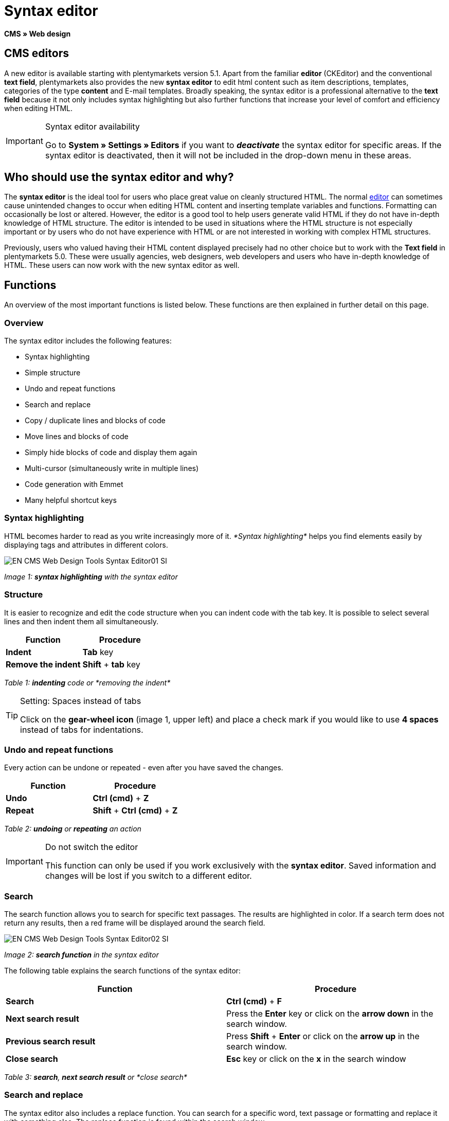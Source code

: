 = Syntax editor
:lang: en
// include::{includedir}/_header.adoc[]
:position: 20

*CMS » Web design*

== CMS editors

A new editor is available starting with plentymarkets version 5.1. Apart from the familiar *editor* (CKEditor) and the conventional *text field*, plentymarkets also provides the new *syntax editor* to edit html content such as item descriptions, templates, categories of the type *content* and E-mail templates. Broadly speaking, the syntax editor is a professional alternative to the *text field* because it not only includes syntax highlighting but also further functions that increase your level of comfort and efficiency when editing HTML.

[IMPORTANT]
.Syntax editor availability
====
Go to *System » Settings » Editors* if you want to *__deactivate__* the syntax editor for specific areas. If the syntax editor is deactivated, then it will not be included in the drop-down menu in these areas.
====

== Who should use the syntax editor and why?

The *syntax editor* is the ideal tool for users who place great value on cleanly structured HTML. The normal <<omni-channel/online-store/cms#web-design-tools-editor, editor>> can sometimes cause unintended changes to occur when editing HTML content and inserting template variables and functions. Formatting can occasionally be lost or altered. However, the editor is a good tool to help users generate valid HTML if they do not have in-depth knowledge of HTML structure. The editor is intended to be used in situations where the HTML structure is not especially important or by users who do not have experience with HTML or are not interested in working with complex HTML structures.

Previously, users who valued having their HTML content displayed precisely had no other choice but to work with the *Text field* in plentymarkets 5.0. These were usually agencies, web designers, web developers and users who have in-depth knowledge of HTML. These users can now work with the new syntax editor as well.

== Functions

An overview of the most important functions is listed below. These functions are then explained in further detail on this page.

=== Overview

The syntax editor includes the following features:

* Syntax highlighting
* Simple structure
* Undo and repeat functions
* Search and replace
* Copy / duplicate lines and blocks of code
* Move lines and blocks of code
* Simply hide blocks of code and display them again
* Multi-cursor (simultaneously write in multiple lines)
* Code generation with Emmet
* Many helpful shortcut keys

=== Syntax highlighting

HTML becomes harder to read as you write increasingly more of it. __*Syntax highlighting*__ helps you find elements easily by displaying tags and attributes in different colors.

image::omni-channel/online-store/_cms/web-design/tools/assets/EN-CMS-Web-Design-Tools-Syntax-Editor01-SI.png[]

__Image 1: *syntax highlighting* with the syntax editor__

=== Structure

It is easier to recognize and edit the code structure when you can indent code with the tab key. It is possible to select several lines and then indent them all simultaneously.

[cols="a,a"]
|====
|Function |Procedure

|*Indent*
|*Tab* key

|*Remove the indent*
|*Shift* + *tab* key
|====

__Table 1: *indenting* code or *removing the indent*__

[TIP]
.Setting: Spaces instead of tabs
====
Click on the *gear-wheel icon* (image 1, upper left) and place a check mark if you would like to use *4 spaces* instead of tabs for indentations.
====

=== Undo and repeat functions

Every action can be undone or repeated - even after you have saved the changes.

[cols="a,a"]
|====
|Function |Procedure

|*Undo*
|*Ctrl (cmd)* + *Z*

|*Repeat*
|*Shift* + *Ctrl (cmd)* + *Z*
|====

__Table 2: *undoing* or *repeating* an action__

[IMPORTANT]
.Do not switch the editor
====
This function can only be used if you work exclusively with the *syntax editor*. Saved information and changes will be lost if you switch to a different editor.
====

=== Search

The search function allows you to search for specific text passages. The results are highlighted in color. If a search term does not return any results, then a red frame will be displayed around the search field.

image::omni-channel/online-store/_cms/web-design/tools/assets/EN-CMS-Web-Design-Tools-Syntax-Editor02-SI.png[]

__Image 2: *search function* in the syntax editor__

The following table explains the search functions of the syntax editor:

[cols="a,a"]
|====
|Function |Procedure

|*Search*
|*Ctrl (cmd)* + *F*

|*Next search result*
|Press the *Enter* key or click on the *arrow down* in the search window.

|*Previous search result*
|Press *Shift* + *Enter* or click on the *arrow up* in the search window.

|*Close search*
|*Esc* key or click on the *x* in the search window
|====

__Table 3: *search*, *next search result* or *close search*__

=== Search and replace

The syntax editor also includes a replace function. You can search for a specific word, text passage or formatting and replace it with something else. The replace function is found within the search window.

image::omni-channel/online-store/_cms/web-design/tools/assets/EN-CMS-Web-Design-Tools-Syntax-Editor03-SI.png[]

__Image 3: *searching* and *replacing* with the syntax editor__

The following table contains an overview of the functions. The last three functions refer to the icons found in the lower right portion of the search window:

[cols="a,a"]
|====
|Function |Procedure

|*Accessing the replace function*
|*Ctrl (cmd)* + *F* +
Once the search window has opened, press *Ctrl (cmd) + F* a second time.

|*Search for*
|Enter the word, text passage or element that you are searching for.

|*Replace with*
|Enter the word, text passage or element that should replace what was searched for. The example in image 3 shows that strong formating was searched for and that it will be replaced with b (= bold).

|*Replace*
|Click on this button to replace the __*highlighted element*__ only.

|*All*
|Click on this button to replace __*all elements*__ on the page.

|*.**
|Search with a link:http://en.wikipedia.org/wiki/Regular_expression[regular expression^]. This will search for a regular expression. Regular expressions are helpful when searching for and replacing complicated expressions or large quantities of text. They are not suitable for normal usage.

|*Aa*
|__*Capital*__ and __*lower case letters*__ will be taken into consideration. Terms will only be found if they have the same capitalization.

|*\b*
|Entire word. __*Entire words*__ will be searched for rather than parts of words.
|====

__Table 4: *searching* and *replacing* with the syntax editor__

=== Copying lines and blocks

The current line or the selected lines can either be duplicated or they can be copied and inserted above or below.

[cols="a,a"]
|====
|Function |Procedure

|*Duplicate*
|*Shift* + *Ctrl (cmd)* + *D*

|*Insert above*
|*Alt* + *Ctrl (cmd)* + *arrow down*

|*Insert below*
|*Alt* + *Ctrl (cmd)* + *arrow up*
|====

__Table 5: *duplicate*, *insert above* or *insert below*__

=== Moving lines and blocks

The current line or the selected lines can be moved up or down.

[cols="a,a"]
|====
|Function |Procedure

|*Move up*
|*Alt* + *arrow up*

|*Move down*
|*Alt* + *arrow down*
|====

__Table 6: *moving up* or *moving down*__

=== Hide or display selected text

You can hide text or display it again.

[cols="a,a"]
|====
|Function |Procedure

|*Hide text*
|*Shift* + *Ctrl (cmd)* + *7*

|*Display text*
|*Shift* + *Ctrl (cmd)* + *7*
|====

__Table 7: *hiding* or *displaying text*__

=== Multi-cursor

Text can simultaneously be written, edited or deleted in multiple lines.

=== Emmet plugin

Emmet translates syntax similar to CSS into HTML code. You can use it to quickly generate simple or complex HTML structures. You may need to learn the <<omni-channel/online-store/cms#web-design-basic-information-about-syntax, syntax>> first. Users who are familiar with <<omni-channel/online-store/cms#web-design-editing-the-web-design-css, CSS>> or <<omni-channel/online-store/cms#web-design-basic-information-about-syntax-jquery, jQuery>> should not have any trouble learning Emmet. If you regularly write large quantities of HTML, then it is worthwhile to consider using Emmet.

[NOTE]
.Emmet functionality
====
Enter an Emmet operator directly into the syntax editor and press the *tab* key. The HTML code will be generated.
====

==== Practical examples

The following table shows a few practical examples for how the *Emmet plugin* can be used in the syntax editor:

[cols="a,a"]
|====
|Input |Result

|*div&gt;ul&gt;li*
|&lt;div&gt; +
&lt;ul&gt; +
&lt;li&gt;&lt;/li&gt; +
&lt;/ul&gt; +
&lt;/div&gt;

|*div&gt;ul&gt;li&gt;*5*
|&lt;div&gt; +
&lt;ul&gt; +
&lt;li&gt;&lt;/li&gt; +
&lt;li&gt;&lt;/li&gt; +
&lt;li&gt;&lt;/li&gt; +
&lt;li&gt;&lt;/li&gt; +
&lt;li&gt;&lt;/li&gt; +
&lt;/ul&gt; +
&lt;/div&gt;

|*div&gt;ul#myList&gt;li.myCSSClass$*5*
|&lt;div&gt; +
&lt;ul id="myList"&gt; +
&lt;li class="myCSSClass1"&gt;&lt;/li&gt; +
&lt;li class="myCSSClass2"&gt;&lt;/li&gt; +
&lt;li class="myCSSClass3"&gt;&lt;/li&gt; +
&lt;li class="myCSSClass4"&gt;&lt;/li&gt; +
&lt;li class="myCSSClass5"&gt;&lt;/li&gt; +
&lt;/ul&gt; +
&lt;/div&gt;
|====

__Table 7: practical examples for *Emmet*__

==== Syntax documentation

For further examples, refer to the following website: link:http://docs.emmet.io/abbreviations/syntax/[http://docs.emmet.io/abbreviations/syntax/^]

=== Shortcut keys

Along with the shortcut keys listed here, plentymarkets also offers other useful shortcut keys that can be set up for each user. For further information, refer to the <<basics/working-with-plentymarkets/manage-users#, Managing user accounts>> page of the manual.
